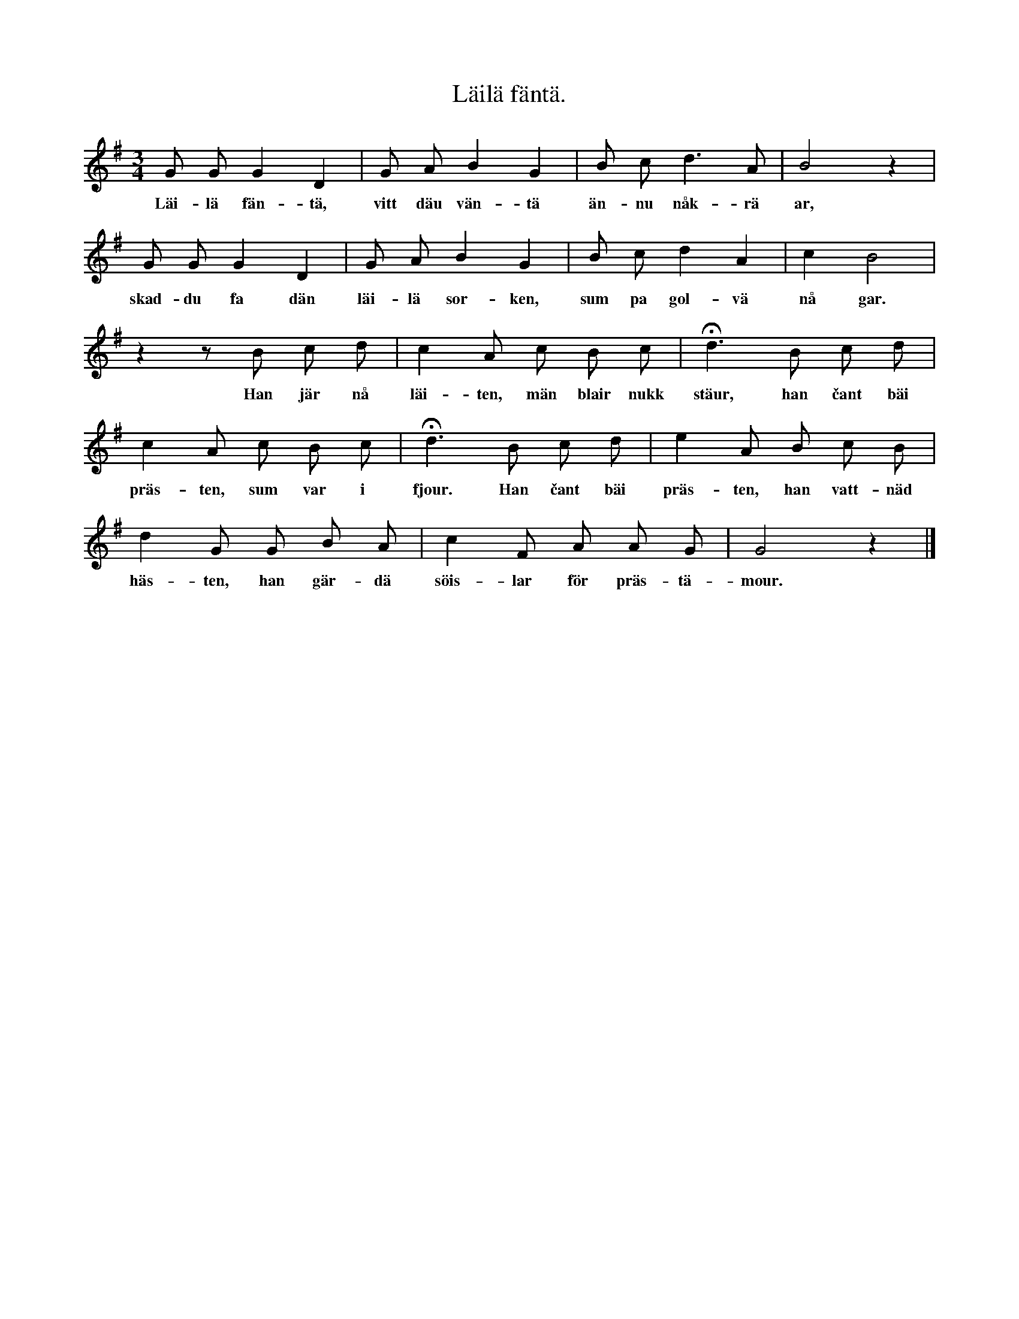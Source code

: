 X:99
T:Läilä fäntä.
S:Uppt. efter Maria Pettersson, Flors i Burs.
M:3/4
L:1/8
K:G
G G G2 D2|G A B2 G2|B c d3 A|B4 z2|
w:Läi-lä fän-tä, vitt däu vän-tä än-nu nåk-rä ar,
G G G2 D2|G A B2 G2|B c d2 A2|c2 B4|
w:skad-du fa dän läi-lä sor-ken, sum pa gol-vä nå gar.
z2 z B c d|c2 A c B c|Hd3 B c d|
w:Han jär nå läi-ten, män blair nukk stäur, han čant bäi
c2 A c B c|Hd3 B c d|e2 A B c B|
w:präs-ten, sum var i fjour. Han čant bäi präs-ten, han vatt-näd
d2 G G B A|c2 F A A G|G4 z2|]
w:häs-ten, han gär-dä söis-lar för präs-tä-mour.
